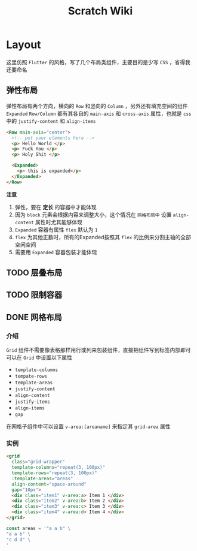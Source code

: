 #+title: Scratch Wiki

* Layout
这里仿照 =Flutter= 的风格，写了几个布局类组件，主要目的是少写 =CSS= ，省得我还要命名

** 弹性布局
弹性布局有两个方向，横向的 =Row= 和竖向的 =Column= ，另外还有填充空间的组件 =Expanded=
=Row/Column= 都有其各自的 =main-axis= 和 =cross-axis= 属性，也就是 =css= 中的 =justify-content= 和 =align-items=
#+begin_src html
  <Row main-axis="center">
    <!-- put your elements here -->
    <p> Hello World </p>
    <p> Fuck You </p>
    <p> Holy Shit </p>

    <Expanded>
      <p> this is expanded</p>
    </Expanded>
  </Row>
#+end_src

*注意*
1. 弹性，要在 *定长* 的容器中才能体现
2. 因为 =block= 元素会根据内容来调整大小，这个情况在 =网格布局中= 设置 =align-content= 属性时尤其能够体现
3. =Expanded= 容器有属性 =flex= 默认为 =1=
4. =flex=  为其他正数时，所有的Expanded按照其 =flex= 的比例来分割主轴的全部空闲空间
5. 需要用 =Expanded= 容器包装才能体现

** TODO 层叠布局

** TODO 限制容器

** DONE 网格布局
*** 介绍
=Grid= 组件不需要像表格那样用行或列来包装组件，直接把组件写到标签内部即可
可以在 =Grid= 中设置以下属性
  - =template-columns=
  - =tempate-rows=
  - =template-areas=
  - =justify-content=
  - =align-content=
  - =justify-items=
  - =align-items=
  - =gap=
    
在网格子组件中可以设置 =v-area:[areaname]= 来指定其 =grid-area= 属性

*** 实例
#+begin_src html
  <grid
    class="grid-wrapper"
    template-columns="repeat(3, 100px)"
    template-rows="repeat(3, 100px)"
    :template-areas="areas"
    align-content="space-around"
    gap="10px">
    <div class="item1" v-area:a> Item 1 </div>
    <div class="item2" v-area:b> Item 2 </div>
    <div class="item3" v-area:c> Item 3 </div>
    <div class="item4" v-area:d> Item 4 </div>
  </grid>
#+end_src

#+begin_src typescript
  const areas = '"a a b" \
  "a a b" \
  "c d d" \
  '
#+end_src
#+DOWNLOADED: screenshot @ 2022-01-21 20:33:02
[[file:../../../../ChiniBlogs/src/images/Layout/2022-01-21_20-33-02_screenshot.png]]
